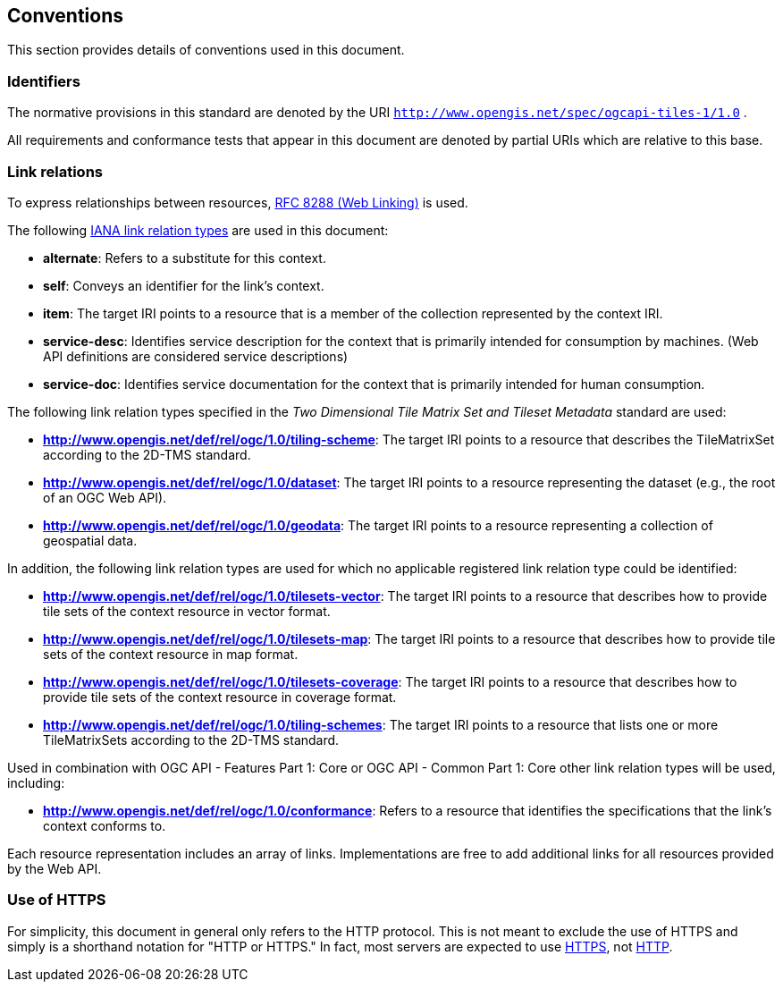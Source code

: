 == Conventions
This section provides details of conventions used in this document.

=== Identifiers

The normative provisions in this standard are denoted by the URI `http://www.opengis.net/spec/ogcapi-tiles-1/1.0` .

All requirements and conformance tests that appear in this document are denoted by partial URIs which are relative to this base.

=== Link relations

To express relationships between resources, https://tools.ietf.org/rfc/rfc8288.txt[RFC 8288 (Web Linking)] is used.

The following https://www.iana.org/assignments/link-relations/link-relations.xhtml[IANA link relation types] are used in this document:

* **alternate**: Refers to a substitute for this context.

* **self**: Conveys an identifier for the link’s context.

* **item**: The target IRI points to a resource that is a member of the collection represented by the context IRI.

* **service-desc**: Identifies service description for the context that is primarily intended for consumption by machines. (Web API definitions are considered service descriptions)

* **service-doc**: Identifies service documentation for the context that is primarily intended for human consumption.

The following link relation types specified in the _Two Dimensional Tile Matrix Set and Tileset Metadata_ standard are used:

* **http://www.opengis.net/def/rel/ogc/1.0/tiling-scheme**: The target IRI points to a resource that describes the TileMatrixSet according to the 2D-TMS standard.

* **http://www.opengis.net/def/rel/ogc/1.0/dataset**: The target IRI points to a resource representing the dataset (e.g., the root of an OGC Web API).

* **http://www.opengis.net/def/rel/ogc/1.0/geodata**: The target IRI points to a resource representing a collection of geospatial data.

In addition, the following link relation types are used for which no applicable registered link relation type could be identified:

* **http://www.opengis.net/def/rel/ogc/1.0/tilesets-vector**: The target IRI points to a resource that describes how to provide tile sets of the context resource in vector format.

* **http://www.opengis.net/def/rel/ogc/1.0/tilesets-map**: The target IRI points to a resource that describes how to provide tile sets of the context resource in map format.

* **http://www.opengis.net/def/rel/ogc/1.0/tilesets-coverage**: The target IRI points to a resource that describes how to provide tile sets of the context resource in coverage format.

* **http://www.opengis.net/def/rel/ogc/1.0/tiling-schemes**: The target IRI points to a resource that lists one or more TileMatrixSets according to the 2D-TMS standard.


Used in combination with OGC API - Features Part 1: Core or OGC API - Common Part 1: Core other link relation types will be used, including:

* **http://www.opengis.net/def/rel/ogc/1.0/conformance**: Refers to a resource that identifies the specifications that the link's context conforms to.

Each resource representation includes an array of links. Implementations are free to add additional links for all resources provided by the Web API.

=== Use of HTTPS

For simplicity, this document in general only refers to the HTTP protocol. This is not meant to exclude the use of HTTPS and simply is a shorthand notation for "HTTP or HTTPS." In fact, most servers are expected to use https://tools.ietf.org/html/rfc2818[HTTPS], not https://www.ietf.org/rfc/rfc2616.txt[HTTP].
